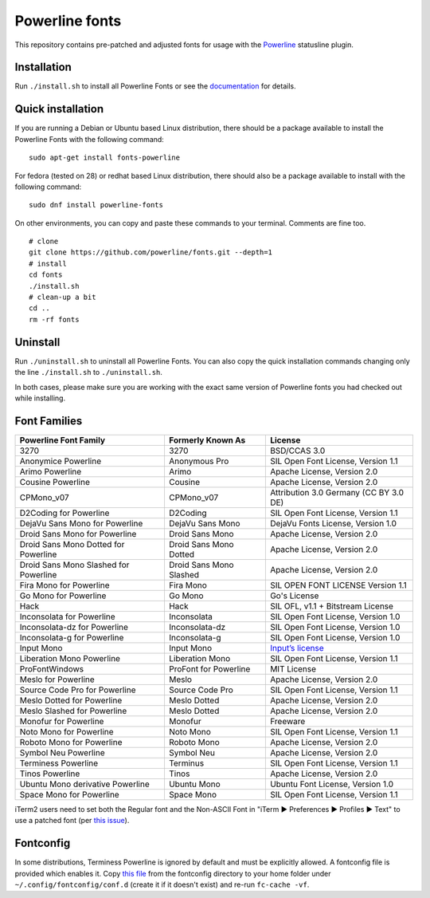 Powerline fonts
===============

This repository contains pre-patched and adjusted fonts for usage with
the `Powerline <https://github.com/powerline/powerline>`_ statusline plugin.

Installation
------------

Run ``./install.sh`` to install all Powerline Fonts or see the documentation_ for details.

.. _documentation: https://powerline.readthedocs.org/en/latest/installation/linux.html#fonts-installation

Quick installation
------------------

If you are running a Debian or Ubuntu based Linux distribution, there should
be a package available to install the Powerline Fonts with the following command:
::
	sudo apt-get install fonts-powerline

For fedora (tested on 28) or redhat based Linux distribution, there should also be a package available to install with the following command:
::
	sudo dnf install powerline-fonts
	
On other environments, you can copy and paste these commands to your terminal. Comments are fine too.
::
    # clone
    git clone https://github.com/powerline/fonts.git --depth=1
    # install
    cd fonts
    ./install.sh
    # clean-up a bit
    cd ..
    rm -rf fonts

Uninstall
---------

Run ``./uninstall.sh`` to uninstall all Powerline Fonts. You can also copy
the quick installation commands changing only the line ``./install.sh`` to
``./uninstall.sh``.

In both cases, please make sure you are working with the exact same version
of Powerline fonts you had checked out while installing.

Font Families
-------------

======================================= ========================= ====================================
 Powerline Font Family                   Formerly Known As         License
======================================= ========================= ====================================
 3270                                    3270                      BSD/CCAS 3.0
 Anonymice Powerline                     Anonymous Pro             SIL Open Font License, Version 1.1
 Arimo Powerline                         Arimo                     Apache License, Version 2.0
 Cousine Powerline                       Cousine                   Apache License, Version 2.0
 CPMono_v07                              CPMono_v07                Attribution 3.0 Germany (CC BY 3.0 DE)
 D2Coding for Powerline                  D2Coding                  SIL Open Font License, Version 1.1
 DejaVu Sans Mono for Powerline          DejaVu Sans Mono          DejaVu Fonts License, Version 1.0
 Droid Sans Mono for Powerline           Droid Sans Mono           Apache License, Version 2.0
 Droid Sans Mono Dotted for Powerline    Droid Sans Mono Dotted    Apache License, Version 2.0
 Droid Sans Mono Slashed for Powerline   Droid Sans Mono Slashed   Apache License, Version 2.0
 Fira Mono for Powerline                 Fira Mono                 SIL OPEN FONT LICENSE Version 1.1
 Go Mono for Powerline                   Go Mono                   Go's License
 Hack                                    Hack                      SIL OFL, v1.1 + Bitstream License
 Inconsolata for Powerline               Inconsolata               SIL Open Font License, Version 1.0
 Inconsolata-dz for Powerline            Inconsolata-dz            SIL Open Font License, Version 1.0
 Inconsolata-g for Powerline             Inconsolata-g             SIL Open Font License, Version 1.0
 Input Mono                              Input Mono                `Input’s license <http://input.fontbureau.com/license/>`_
 Liberation Mono Powerline               Liberation Mono           SIL Open Font License, Version 1.1
 ProFontWindows                          ProFont for Powerline     MIT License
 Meslo for Powerline                     Meslo                     Apache License, Version 2.0
 Source Code Pro for Powerline           Source Code Pro           SIL Open Font License, Version 1.1
 Meslo Dotted for Powerline              Meslo Dotted              Apache License, Version 2.0
 Meslo Slashed for Powerline             Meslo Dotted              Apache License, Version 2.0
 Monofur for Powerline                   Monofur                   Freeware
 Noto Mono for Powerline                 Noto Mono                 SIL Open Font License, Version 1.1
 Roboto Mono for Powerline               Roboto Mono               Apache License, Version 2.0
 Symbol Neu Powerline                    Symbol Neu                Apache License, Version 2.0
 Terminess Powerline                     Terminus                  SIL Open Font License, Version 1.1
 Tinos Powerline                         Tinos                     Apache License, Version 2.0
 Ubuntu Mono derivative Powerline        Ubuntu Mono               Ubuntu Font License, Version 1.0
 Space Mono for Powerline                Space Mono                SIL Open Font License, Version 1.1
======================================= ========================= ====================================

iTerm2 users need to set both the Regular font and the Non-ASCII Font in
"iTerm ▶︎ Preferences ▶︎ Profiles ▶︎ Text" to use a patched font (per `this issue`__).

__ https://github.com/Lokaltog/powerline-fonts/issues/44

Fontconfig
----------

In some distributions, Terminess Powerline is ignored by default and must be 
explicitly allowed. A fontconfig file is provided which enables it. Copy `this
file <https://github.com/powerline/fonts/blob/master/fontconfig/50-enable-terminess-powerline.conf>`_
from the fontconfig directory to your home folder under ``~/.config/fontconfig/conf.d`` 
(create it if it doesn't exist) and re-run ``fc-cache -vf``.

